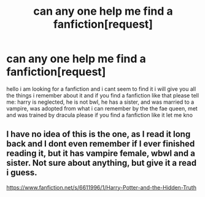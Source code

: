 #+TITLE: can any one help me find a fanfiction[request]

* can any one help me find a fanfiction[request]
:PROPERTIES:
:Author: chaoswolfalpha
:Score: 3
:DateUnix: 1491516560.0
:DateShort: 2017-Apr-07
:FlairText: Request
:END:
hello i am looking for a fanfiction and i cant seem to find it i will give you all the things i remember about it and if you find a fanfiction like that please tell me: harry is neglected, he is not bwl, he has a sister, and was married to a vampire, was adopted from what i can remember by the the fae queen, met and was trained by dracula please if you find a fanfiction like it let me kno


** I have no idea of this is the one, as I read it long back and I dont even remember if I ever finished reading it, but it has vampire female, wbwl and a sister. Not sure about anything, but give it a read i guess.

[[https://www.fanfiction.net/s/6611996/1/Harry-Potter-and-the-Hidden-Truth]]
:PROPERTIES:
:Author: Firesword5
:Score: 2
:DateUnix: 1491574686.0
:DateShort: 2017-Apr-07
:END:
